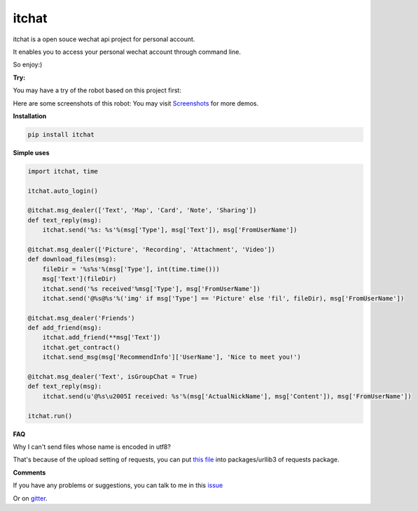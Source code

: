 itchat
======

itchat is a open souce wechat api project for personal account.

It enables you to access your personal wechat account through command line.

So enjoy:)

**Try:**

You may have a try of the robot based on this project first:

|QRCodeOfRobot|

Here are some screenshots of this robot:
You may visit `Screenshots <https://github.com/littlecodersh/ItChat/wiki/Screenshots>`__ for more demos.

|Demo|

**Installation**

.. code:: bash

    pip install itchat

**Simple uses**

.. code:: python
    
    import itchat, time

    itchat.auto_login()

    @itchat.msg_dealer(['Text', 'Map', 'Card', 'Note', 'Sharing'])
    def text_reply(msg):
        itchat.send('%s: %s'%(msg['Type'], msg['Text']), msg['FromUserName'])

    @itchat.msg_dealer(['Picture', 'Recording', 'Attachment', 'Video'])
    def download_files(msg):
        fileDir = '%s%s'%(msg['Type'], int(time.time()))
        msg['Text'](fileDir)
        itchat.send('%s received'%msg['Type'], msg['FromUserName'])
        itchat.send('@%s@%s'%('img' if msg['Type'] == 'Picture' else 'fil', fileDir), msg['FromUserName'])

    @itchat.msg_dealer('Friends')
    def add_friend(msg):
        itchat.add_friend(**msg['Text'])
        itchat.get_contract()
        itchat.send_msg(msg['RecommendInfo']['UserName'], 'Nice to meet you!')

    @itchat.msg_dealer('Text', isGroupChat = True)
    def text_reply(msg):
        itchat.send(u'@%s\u2005I received: %s'%(msg['ActualNickName'], msg['Content']), msg['FromUserName'])

    itchat.run()

**FAQ**

Why I can't send files whose name is encoded in utf8?

That's because of the upload setting of requests, you can put `this file <https://github.com/littlecodersh/ItChat/blob/robot/plugin/config/fields.py>`__ 
into packages/urllib3 of requests package.

**Comments**

If you have any problems or suggestions, you can talk to me in this `issue <https://github.com/littlecodersh/ItChat/issues/1>`__

Or on `gitter <https://badges.gitter.im/littlecodersh/ItChat.svg>`__.

.. |QRCodeOfRobot| image:: http://7xrip4.com1.z0.glb.clouddn.com/ItChat%2FQRCode2.jpg?imageView/2/w/400/
.. |Demo| image:: http://7xrip4.com1.z0.glb.clouddn.com/ItChat%2FDemo2.png?imageView/2/w/300/
